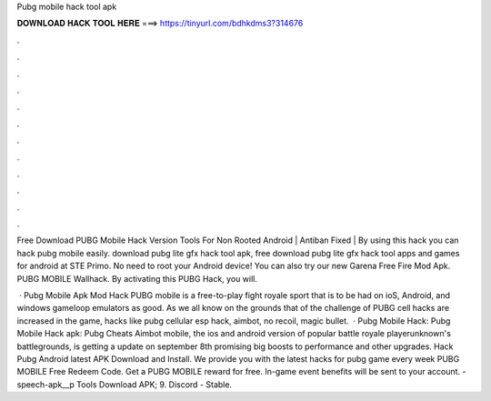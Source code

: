 Pubg mobile hack tool apk



𝐃𝐎𝐖𝐍𝐋𝐎𝐀𝐃 𝐇𝐀𝐂𝐊 𝐓𝐎𝐎𝐋 𝐇𝐄𝐑𝐄 ===> https://tinyurl.com/bdhkdms3?314676



.



.



.



.



.



.



.



.



.



.



.



.

Free Download PUBG Mobile Hack Version Tools For Non Rooted Android | Antiban Fixed | By using this hack you can hack pubg mobile easily. download pubg lite gfx hack tool apk, free download pubg lite gfx hack tool apps and games for android at STE Primo. No need to root your Android device! You can also try our new Garena Free Fire Mod Apk. PUBG MOBILE Wallhack. By activating this PUBG Hack, you will.

 · Pubg Mobile Apk Mod Hack PUBG mobile is a free-to-play fight royale sport that is to be had on ioS, Android, and windows gameloop emulators as good. As we all know on the grounds that of the challenge of PUBG cell hacks are increased in the game, hacks like pubg cellular esp hack, aimbot, no recoil, magic bullet.  · Pubg Mobile Hack: Pubg Mobile Hack apk: Pubg Cheats Aimbot  mobile, the ios and android version of popular battle royale playerunknown's battlegrounds, is getting a update on september 8th promising big boosts to performance and other upgrades. Hack Pubg Android latest APK Download and Install. We provide you with the latest hacks for pubg game every week PUBG MOBILE Free Redeem Code. Get a PUBG MOBILE reward for free. In-game event benefits will be sent to your account. -speech-apk__p Tools Download APK; 9. Discord - Stable.

